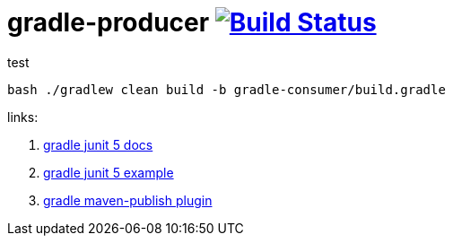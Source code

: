 = gradle-producer image:https://travis-ci.org/daggerok/publish-to-github-example.svg?branch=0.0.3["Build Status", link="https://travis-ci.org/daggerok/publish-to-github-example"]

.test
----
bash ./gradlew clean build -b gradle-consumer/build.gradle
----

links:

. link:http://junit.org/junit5/docs/current/user-guide/[gradle junit 5 docs]
. link:https://github.com/junit-team/junit5-samples/tree/r5.0.2/junit5-gradle-consumer[gradle junit 5 example]
. link:https://docs.gradle.org/current/userguide/publishing_maven.html[gradle maven-publish plugin]
